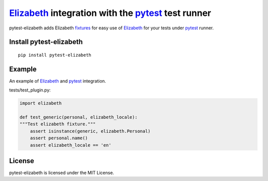 Elizabeth_ integration with the pytest_ test runner
===============================================


pytest-elizabeth adds Elizabeth fixtures_ for easy use of Elizabeth_ for your tests under pytest_ runner.

.. _Elizabeth: https://github.com/lk-geimfari/elizabeth
.. _pytest: http://pytest.org/
.. _fixtures: https://pytest.org/latest/fixture.html

Install pytest-elizabeth
--------------------

::

    pip install pytest-elizabeth

Example
-------

An example of Elizabeth_ and pytest_ integration.


tests/test_plugin.py:

.. code-block:: python

    import elizabeth

    def test_generic(personal, elizabeth_locale):
    """Test elizabeth fixture."""
        assert isinstance(generic, elizabeth.Personal)
        assert personal.name()
        assert elizabeth_locale == 'en'


License
-------
pytest-elizabeth is licensed under the MIT License.